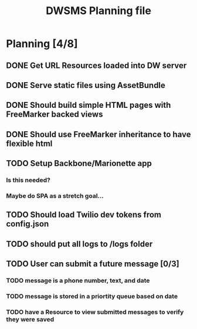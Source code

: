 #+TITLE: DWSMS Planning file

* Planning [4/8]

** DONE Get URL Resources loaded into DW server
** DONE Serve static files using AssetBundle
** DONE Should build simple HTML pages with FreeMarker backed views
** DONE Should use FreeMarker inheritance to have flexible html
** TODO Setup Backbone/Marionette app
*** Is this needed?
*** Maybe do SPA as a stretch goal...
** TODO Should load Twilio dev tokens from config.json
** TODO should put all logs to /logs folder
** TODO User can submit a future message [0/3]
*** TODO message is a phone number, text, and date
*** TODO message is stored in a priortity queue based on date
*** TODO have a Resource to view submitted messages to verify they were saved
